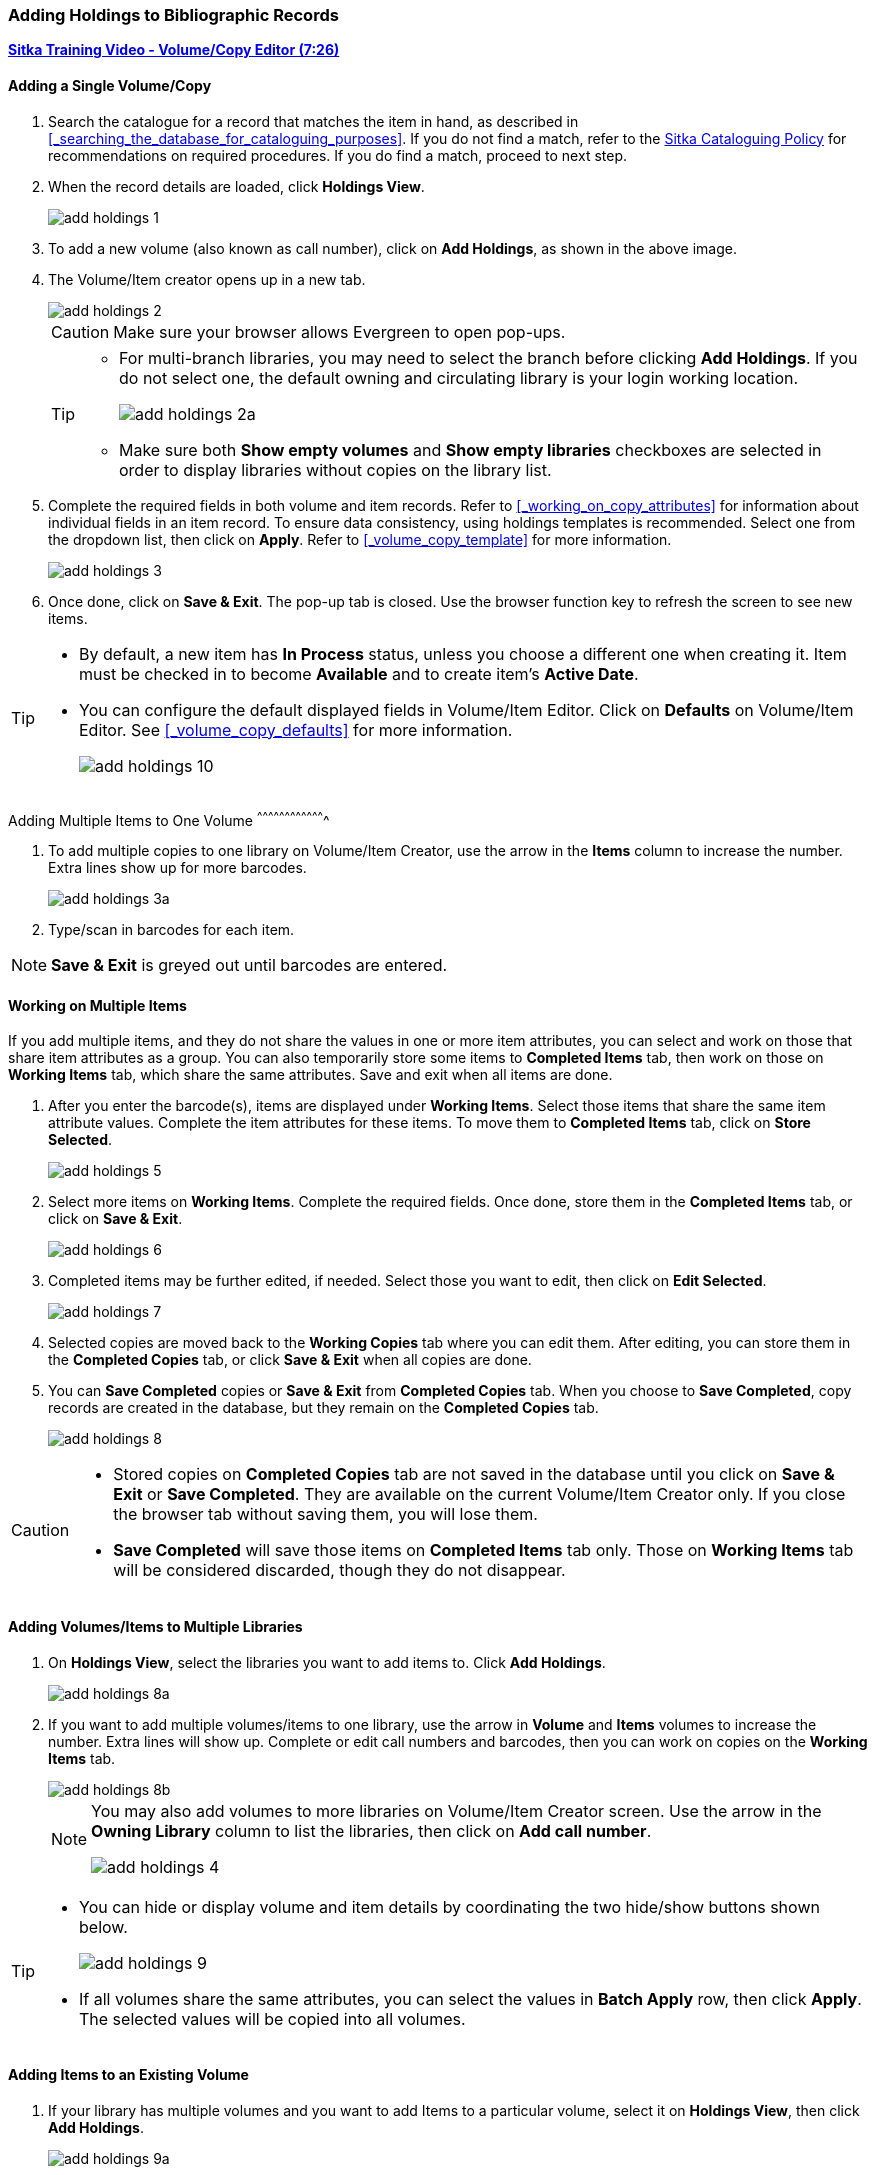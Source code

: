 Adding Holdings to Bibliographic Records
~~~~~~~~~~~~~~~~~~~~~~~~~~~~~~~~~~~~~~~~

link:https://youtu.be/Zn1rqJESu5Q[*Sitka Training Video - Volume/Copy Editor (7:26)*]

Adding a Single Volume/Copy
^^^^^^^^^^^^^^^^^^^^^^^^^^^

. Search the catalogue for a record that matches the item in hand, as described in xref:_searching_the_database_for_cataloguing_purposes[]. If you do not find a match, refer to the  http://docs.libraries.coop/policy/html/policy-cat.html[Sitka Cataloguing Policy] for recommendations on required procedures. If you do find a match, proceed to next step.

. When the record details are loaded, click *Holdings View*.
+
image::images/cat/add-holdings-1.png[]
+
. To add a new volume (also known as call number), click on *Add Holdings*, as shown in the above image.
. The Volume/Item creator opens up in a new tab.
+
image::images/cat/add-holdings-2.png[]
+
CAUTION: Make sure your browser allows Evergreen to open pop-ups.
+
[TIP]
=====
* For multi-branch libraries, you may need to select the branch before clicking *Add Holdings*. If you do not select one, the default owning and circulating library is your login working location.
+
image::images/cat/add-holdings-2a.png[]

* Make sure both *Show empty volumes* and *Show empty libraries* checkboxes are selected in order to display libraries without copies on the library list.
=====

. Complete the required fields in both volume and item records. Refer to xref:_working_on_copy_attributes[] for information about individual fields in an item record. To ensure data consistency, using holdings templates is recommended. Select one from the dropdown list, then click on *Apply*. Refer to xref:_volume_copy_template[] for more information.
+
image::images/cat/add-holdings-3.png[]
+
. Once done, click on *Save & Exit*. The pop-up tab is closed. Use the browser function key to refresh the screen to see new items.


[TIP]
=====
* By default, a new item has *In Process* status, unless you choose a different one when creating it. Item must be checked in to become *Available* and to create item's *Active Date*.
+
* You can configure the default displayed fields in Volume/Item Editor. Click on *Defaults* on Volume/Item Editor. See xref:_volume_copy_defaults[] for more information.
+
image::images/cat/add-holdings-10.png[]
=====


Adding Multiple Items to One Volume
^^^^^^^^^^^^^^^^^^^^^^^^^^^^^^^^^^^^^

. To add multiple copies to one library on Volume/Item Creator, use the arrow in the *Items* column to increase the number. Extra lines show up for more barcodes.
+
image::images/cat/add-holdings-3a.png[]
+
. Type/scan in barcodes for each item.

NOTE: *Save & Exit* is greyed out until barcodes are entered.

Working on Multiple Items
^^^^^^^^^^^^^^^^^^^^^^^^^

If you add multiple items, and they do not share the values in one or more item attributes, you can select and work on those that share item attributes as a group. You can also temporarily store some items to *Completed Items* tab, then work on those on *Working Items* tab, which share the same attributes. Save and exit when all items are done.

. After you enter the barcode(s), items are displayed under *Working Items*. Select those items that share the same item attribute values. Complete the item attributes for these items. To move them to *Completed Items* tab, click on *Store Selected*.
+
image::images/cat/add-holdings-5.png[]
+
. Select more items on *Working Items*. Complete the required fields. Once done, store them in the *Completed Items* tab, or click on *Save & Exit*.
+
image::images/cat/add-holdings-6.png[]
+
. Completed items may be further edited, if needed. Select those you want to edit, then click on *Edit Selected*.
+
image::images/cat/add-holdings-7.png[]
+
. Selected copies are moved back to the *Working Copies* tab where you can edit them. After editing, you can store them in the *Completed Copies* tab, or click *Save & Exit* when all copies are done.
+
. You can *Save Completed* copies or *Save & Exit* from *Completed Copies* tab. When you choose to *Save Completed*, copy records are created in the database, but they remain on the *Completed Copies* tab.
+
image::images/cat/add-holdings-8.png[]

[CAUTION]
=========
* Stored copies on *Completed Copies* tab are not saved in the database until you click on *Save & Exit* or *Save Completed*. They are available on the current Volume/Item Creator only. If you close the browser tab without saving them, you will lose them.
+
* *Save Completed* will save those items on *Completed Items* tab only. Those on *Working Items* tab will be considered discarded, though they do not disappear.
=========

Adding Volumes/Items to Multiple Libraries
^^^^^^^^^^^^^^^^^^^^^^^^^^^^^^^^^^^^^^^^^^^

. On *Holdings View*, select the libraries you want to add items to. Click *Add Holdings*.
+
image::images/cat/add-holdings-8a.png[]
+
. If you want to add multiple volumes/items to one library, use the arrow in *Volume* and *Items* volumes to increase the number. Extra lines will show up. Complete or edit call numbers and barcodes, then you can work on copies on the *Working Items* tab.
+
image::images/cat/add-holdings-8b.png[]
+

[NOTE]
======
You may also add volumes to more libraries on Volume/Item Creator screen. Use the arrow in the *Owning Library* column to list the libraries, then click on *Add call number*.

image::images/cat/add-holdings-4.png[]
======

[TIP]
=====
* You can hide or display volume and item details by coordinating the two hide/show buttons shown below.
+
image::images/cat/add-holdings-9.png[]
+
* If all volumes share the same attributes, you can select the values in *Batch Apply* row, then click *Apply*.  The selected values will be copied into all volumes.
=====

Adding Items to an Existing Volume
^^^^^^^^^^^^^^^^^^^^^^^^^^^^^^^^^^^

. If your library has multiple volumes and you want to add Items to a particular volume, select it on *Holdings View*, then click *Add Holdings*.
+
image::images/cat/add-holdings-9a.png[]
+
. Enter the barcode to continue to edit item attributes, then save.

Adding a Volume without an Item
^^^^^^^^^^^^^^^^^^^^^^^^^^^^^^^

Sometimes you may need to create a call number record without any copy. For example, you may want to move one of two regular collection copies to reference, which will use a different call number prefix, or catalogue a pre-catalogued item.

. Find the title record, then click on *Holdings View*,  select your library, go to *Actions* list, and scroll to *Add* to select *Volumes*.
+
image::images/cat/add-holdings-11.png[]
+
. Complete the call number fields, then click *Save & Exit*.
+
image::images/cat/add-holdings-12.png[]

[TIP]
=====
* Evergreen does not allow one library to have two identical call numbers under one title. When saving new copies or editing existing copies, copies sharing the same call number are grouped under one volume/call number record. This call number can be edited via any copy under it, and any edit affects all copies. If only one copy needs a different call number, you need to create a new volume/call number record, then transfer the copy to it.

* Adding volumes/copies functions are also available on the *Actions* dropdown list, or right click your mouse when an entry on the library list is selected.

image::images/cat/add-holdings-9b.png[]
=====
